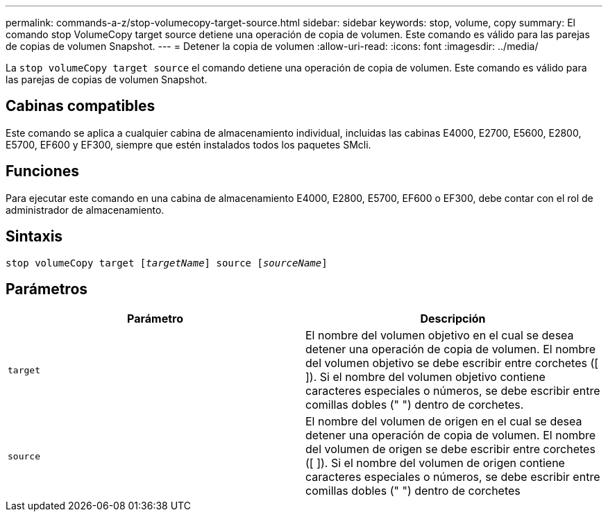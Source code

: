 ---
permalink: commands-a-z/stop-volumecopy-target-source.html 
sidebar: sidebar 
keywords: stop, volume, copy 
summary: El comando stop VolumeCopy target source detiene una operación de copia de volumen. Este comando es válido para las parejas de copias de volumen Snapshot. 
---
= Detener la copia de volumen
:allow-uri-read: 
:icons: font
:imagesdir: ../media/


[role="lead"]
La `stop volumeCopy target source` el comando detiene una operación de copia de volumen. Este comando es válido para las parejas de copias de volumen Snapshot.



== Cabinas compatibles

Este comando se aplica a cualquier cabina de almacenamiento individual, incluidas las cabinas E4000, E2700, E5600, E2800, E5700, EF600 y EF300, siempre que estén instalados todos los paquetes SMcli.



== Funciones

Para ejecutar este comando en una cabina de almacenamiento E4000, E2800, E5700, EF600 o EF300, debe contar con el rol de administrador de almacenamiento.



== Sintaxis

[source, cli, subs="+macros"]
----
pass:quotes[stop volumeCopy target [_targetName_]] source pass:quotes[[_sourceName_]]
----


== Parámetros

[cols="2*"]
|===
| Parámetro | Descripción 


 a| 
`target`
 a| 
El nombre del volumen objetivo en el cual se desea detener una operación de copia de volumen. El nombre del volumen objetivo se debe escribir entre corchetes ([ ]). Si el nombre del volumen objetivo contiene caracteres especiales o números, se debe escribir entre comillas dobles (" ") dentro de corchetes.



 a| 
`source`
 a| 
El nombre del volumen de origen en el cual se desea detener una operación de copia de volumen. El nombre del volumen de origen se debe escribir entre corchetes ([ ]). Si el nombre del volumen de origen contiene caracteres especiales o números, se debe escribir entre comillas dobles (" ") dentro de corchetes

|===